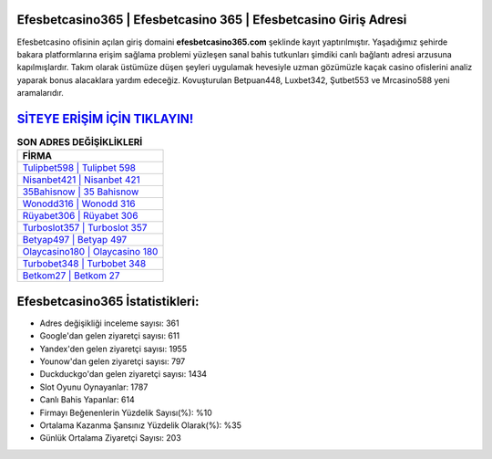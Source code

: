 ﻿Efesbetcasino365 | Efesbetcasino 365 | Efesbetcasino Giriş Adresi
===================================

.. image:: images/efesbetcasino-giris.jpg
   :width: 600
   
Efesbetcasino ofisinin açılan giriş domaini **efesbetcasino365.com** şeklinde kayıt yaptırılmıştır. Yaşadığımız şehirde bakara platformlarına erişim sağlama problemi yüzleşen sanal bahis tutkunları şimdiki canlı bağlantı adresi arzusuna kapılmışlardır. Takım olarak üstümüze düşen şeyleri uygulamak hevesiyle uzman gözümüzle kaçak casino ofislerini analiz yaparak bonus alacaklara yardım edeceğiz. Kovuşturulan Betpuan448, Luxbet342, Şutbet553 ve Mrcasino588 yeni aramalarıdır.

`SİTEYE ERİŞİM İÇİN TIKLAYIN! <https://urlday.cc/git>`_
==============

.. list-table:: **SON ADRES DEĞİŞİKLİKLERİ**
   :widths: 100
   :header-rows: 1

   * - FİRMA
   * - `Tulipbet598 | Tulipbet 598 <tulipbet598-tulipbet-598-tulipbet-giris-adresi.html>`_
   * - `Nisanbet421 | Nisanbet 421 <nisanbet421-nisanbet-421-nisanbet-giris-adresi.html>`_
   * - `35Bahisnow | 35 Bahisnow <35bahisnow-35-bahisnow-bahisnow-giris-adresi.html>`_	 
   * - `Wonodd316 | Wonodd 316 <wonodd316-wonodd-316-wonodd-giris-adresi.html>`_	 
   * - `Rüyabet306 | Rüyabet 306 <ruyabet306-ruyabet-306-ruyabet-giris-adresi.html>`_ 
   * - `Turboslot357 | Turboslot 357 <turboslot357-turboslot-357-turboslot-giris-adresi.html>`_
   * - `Betyap497 | Betyap 497 <betyap497-betyap-497-betyap-giris-adresi.html>`_	 
   * - `Olaycasino180 | Olaycasino 180 <olaycasino180-olaycasino-180-olaycasino-giris-adresi.html>`_
   * - `Turbobet348 | Turbobet 348 <turbobet348-turbobet-348-turbobet-giris-adresi.html>`_
   * - `Betkom27 | Betkom 27 <betkom27-betkom-27-betkom-giris-adresi.html>`_
	 
Efesbetcasino365 İstatistikleri:
===================================	 
* Adres değişikliği inceleme sayısı: 361
* Google'dan gelen ziyaretçi sayısı: 611
* Yandex'den gelen ziyaretçi sayısı: 1955
* Younow'dan gelen ziyaretçi sayısı: 797
* Duckduckgo'dan gelen ziyaretçi sayısı: 1434
* Slot Oyunu Oynayanlar: 1787
* Canlı Bahis Yapanlar: 614
* Firmayı Beğenenlerin Yüzdelik Sayısı(%): %10
* Ortalama Kazanma Şansınız Yüzdelik Olarak(%): %35
* Günlük Ortalama Ziyaretçi Sayısı: 203
